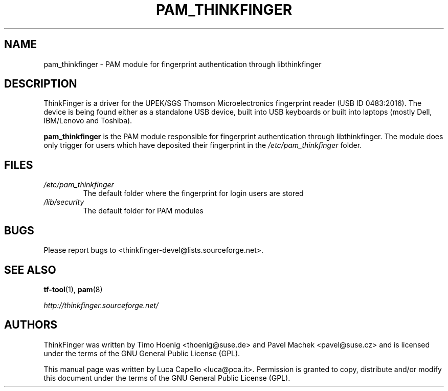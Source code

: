 .\" -*- nroff -*-
.\" Copyright (C) 2007 Luca Capello <luca@pca.it>
.\"
.TH PAM_THINKFINGER 8 "Feb 1, 2007"

.SH NAME
pam_thinkfinger - PAM module for fingerprint authentication through
libthinkfinger

.SH DESCRIPTION
ThinkFinger is a driver for the UPEK/SGS Thomson Microelectronics
fingerprint reader (USB ID 0483:2016).  The device is being found
either as a standalone USB device, built into USB keyboards or built
into laptops (mostly Dell, IBM/Lenovo and Toshiba).
.P
.B pam_thinkfinger
is the PAM module responsible for fingerprint authentication through
libthinkfinger.  The module does only trigger for users which have
deposited their fingerprint in the \fI/etc/pam_thinkfinger\fP folder.

.SH FILES
.PD 0
.TP
.I /etc/pam_thinkfinger
The default folder where the fingerprint for login users are stored
.TP
.I /lib/security
The default folder for PAM modules

.SH BUGS
Please report bugs to <thinkfinger-devel@lists.sourceforge.net>.

.SH SEE ALSO
.BR tf-tool (1),
.BR pam (8)

.BR \fIhttp://thinkfinger.sourceforge.net/\f

.SH AUTHORS
ThinkFinger was written by Timo Hoenig <thoenig@suse.de> and Pavel
Machek <pavel@suse.cz> and is licensed under the terms of the GNU
General Public License (GPL).

This manual page was written by Luca Capello <luca@pca.it>.
Permission is granted to copy, distribute and/or modify this document
under the terms of the GNU General Public License (GPL).
